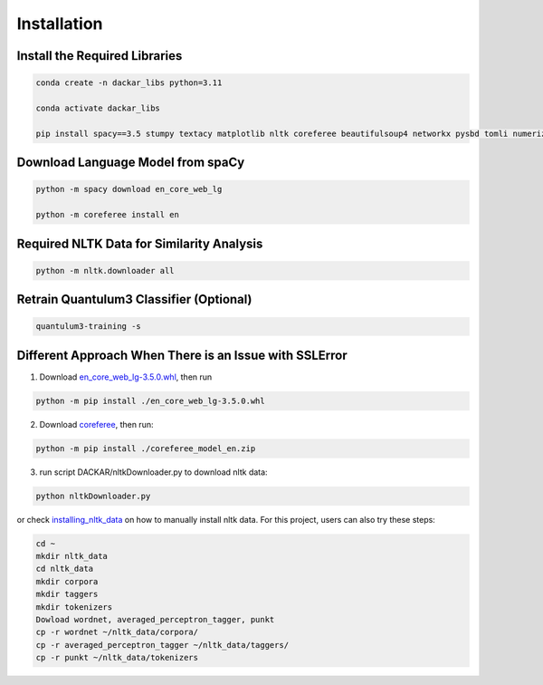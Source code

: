 ============
Installation
============

Install the Required Libraries
------------------------------

.. code-block:: bash

  conda create -n dackar_libs python=3.11

  conda activate dackar_libs

  pip install spacy==3.5 stumpy textacy matplotlib nltk coreferee beautifulsoup4 networkx pysbd tomli numerizer autocorrect pywsd openpyxl quantulum3[classifier] numpy==1.26 scikit-learn pyspellchecker contextualSpellCheck pandas

..  conda install -c conda-forge pandas
.. scikit-learn 1.2.2 is required for quantulum3

Download Language Model from spaCy
----------------------------------

.. code-block:: bash

  python -m spacy download en_core_web_lg

  python -m coreferee install en


Required NLTK Data for Similarity Analysis
------------------------------------------

.. code-block:: bash

  python -m nltk.downloader all

Retrain Quantulum3 Classifier (Optional)
----------------------------------------

.. code-block:: bash

  quantulum3-training -s


Different Approach When There is an Issue with SSLError
-------------------------------------------------------

1. Download en_core_web_lg-3.5.0.whl_, then run

.. code-block:: bash

  python -m pip install ./en_core_web_lg-3.5.0.whl

2. Download coreferee_, then run:

.. code-block:: bash

  python -m pip install ./coreferee_model_en.zip

3. run script DACKAR/nltkDownloader.py to download nltk data:

.. code-block:: bash

  python nltkDownloader.py

or check installing_nltk_data_ on how to manually install nltk data.
For this project, users can also try these steps:

.. code-block:: bash

  cd ~
  mkdir nltk_data
  cd nltk_data
  mkdir corpora
  mkdir taggers
  mkdir tokenizers
  Dowload wordnet, averaged_perceptron_tagger, punkt
  cp -r wordnet ~/nltk_data/corpora/
  cp -r averaged_perceptron_tagger ~/nltk_data/taggers/
  cp -r punkt ~/nltk_data/tokenizers

.. _en_core_web_lg-3.5.0.whl: https://github.com/explosion/spacy-models/releases/download/en_core_web_lg-3.5.0/en_core_web_lg-3.5.0-py3-none-any.whl
.. _coreferee: https://github.com/richardpaulhudson/coreferee/tree/master/models/coreferee_model_en.zip
.. _installing_nltk_data: https://www.nltk.org/data.html



